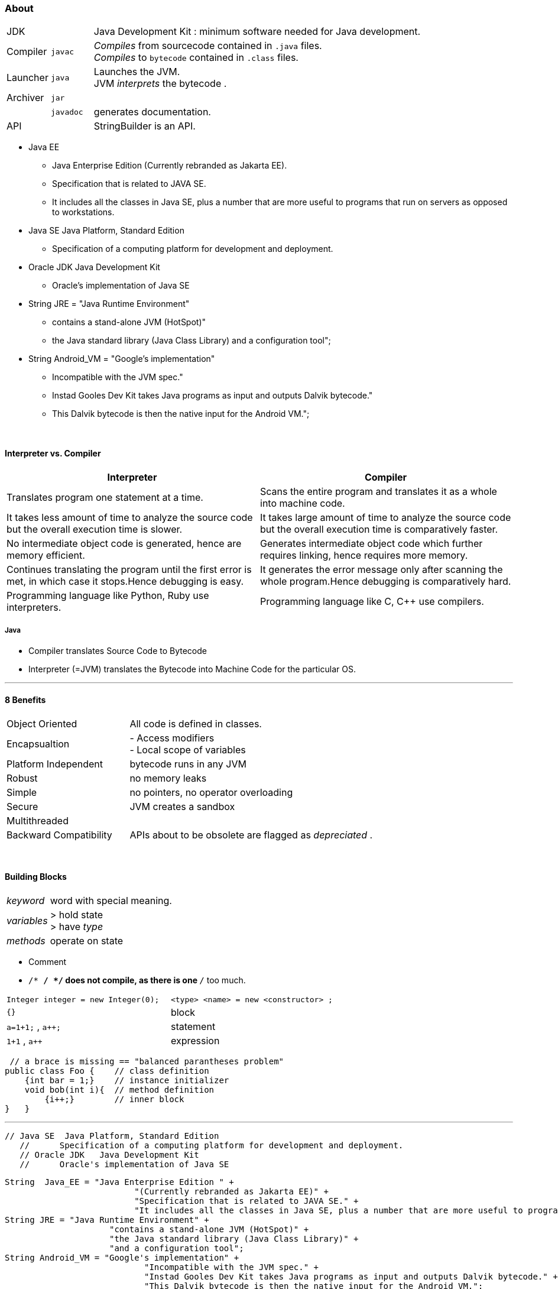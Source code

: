 === About

[cols="10,10,100"]
|===
|JDK     | | Java Development Kit : minimum software needed for Java development.
|Compiler | `javac` | _Compiles_ from sourcecode contained in `.java` files. +
_Compiles_ to `bytecode` contained in `.class` files.
|Launcher | `java` |Launches the JVM. +
JVM _interprets_ the bytecode .
|Archiver| `jar` |
| | `javadoc` | generates documentation.
| API | | StringBuilder is an API.
|===

* Java EE
** Java Enterprise Edition (Currently rebranded as Jakarta EE).
** Specification that is related to JAVA SE.
** It includes all the classes in Java SE, plus a number that are more useful to programs that run on servers as opposed to workstations.
* Java SE Java Platform, Standard Edition
** Specification of a computing platform for development and deployment.
* Oracle JDK Java Development Kit
** Oracle's implementation of Java SE
* String JRE = "Java Runtime Environment" +
** contains a stand-alone JVM (HotSpot)" +
** the Java standard library (Java Class Library) and a configuration tool";
* String Android_VM = "Google's implementation" +
** Incompatible with the JVM spec." +
** Instad Gooles Dev Kit takes Java programs as input and outputs Dalvik bytecode." +
** This Dalvik bytecode is then the native input for the Android VM.";

{empty} +

==== Interpreter vs. Compiler

[%header]
|===
|Interpreter | Compiler
|Translates program one statement at a time.| Scans the entire program and translates it as a whole into machine code.
|It takes less amount of time to analyze the source code but the overall execution time is slower.| It takes large amount of time to analyze the source code but the overall execution time is comparatively faster.
|No intermediate object code is generated, hence are memory efficient.|Generates intermediate object code which further requires linking, hence requires more memory.
|Continues translating the program until the first error is met, in which case it stops.Hence debugging is easy.| It generates the error message only after scanning the whole program.Hence debugging is comparatively hard.
|Programming language like Python, Ruby use interpreters.| Programming language like C, C++ use compilers.
|===

===== Java
* Compiler translates Source Code to Bytecode
* Interpreter (=JVM) translates the Bytecode into Machine Code for the particular OS.

'''

==== 8 Benefits
[cols="10,20"]
|===
|Object Oriented | All code is defined in classes.
|Encapsualtion | - Access modifiers +
- Local scope of variables
|Platform Independent | bytecode runs in any JVM
|Robust| no memory leaks
| Simple | no pointers, no operator overloading
| Secure | JVM creates a sandbox
| Multithreaded |
| Backward Compatibility | APIs about to be obsolete are flagged as _depreciated_ .
|===

{empty} +

==== Building Blocks
[cols="2,8"]
|===
| _keyword_ | word with special meaning.
| _variables_ | > hold state +
> have _type_
| _methods_ | operate on state
|===


* Comment
* `/* */ */` does not compile, as there is one `*/` too much.

|===
|`Integer integer = new Integer(0);` | `<type> <name>   = new     <constructor> ;`
|`{}` | block
|`a=1+1;` , `a++;` | statement
|`1+1` , `a++` | expression
|===

[source,java]
 // a brace is missing == "balanced parantheses problem"
public class Foo {    // class definition
    {int bar = 1;}    // instance initializer
    void bob(int i){  // method definition
        {i++;}        // inner block
}   }

'''


 // Java SE  Java Platform, Standard Edition
    //      Specification of a computing platform for development and deployment.
    // Oracle JDK   Java Development Kit
    //      Oracle's implementation of Java SE



        String  Java_EE = "Java Enterprise Edition " +
                                  "(Currently rebranded as Jakarta EE)" +
                                  "Specification that is related to JAVA SE." +
                                  "It includes all the classes in Java SE, plus a number that are more useful to programs that run on servers as opposed to workstations.";
        String JRE = "Java Runtime Environment" +
                             "contains a stand-alone JVM (HotSpot)" +
                             "the Java standard library (Java Class Library)" +
                             "and a configuration tool";
        String Android_VM = "Google's implementation" +
                                    "Incompatible with the JVM spec." +
                                    "Instad Gooles Dev Kit takes Java programs as input and outputs Dalvik bytecode." +
                                    "This Dalvik bytecode is then the native input for the Android VM.";


